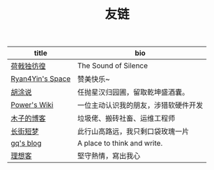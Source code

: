 #+TITLE: 友链

| title            | bio                                  |
|------------------+--------------------------------------|
| [[https://guanqr.com][荷戟独彷徨]]       | The Sound of Silence                 |
| [[https://thiscute.world/][Ryan4Yin's Space]] | 赞美快乐~                            |
| [[https://hutusi.com/][胡涂说]]           | 任抛星汉归园圃，留取乾坤盛酒囊。     |
| [[https://wiki-power.com/][Power's Wiki]]     | 一位主动认识我的朋友，涉猎软硬件开发 |
| [[https://blog.k8s.li][木子的博客]]       | 垃圾佬、搬砖社畜、运维工程师         |
| [[https://www.wangyunzi.com/][长街短梦]]         | 此行山高路远，我只剩口袋玫瑰一片     |
| [[https://zgq.ink/][gq's blog]]        | A place to think and write.          |
| [[https://imyxl.com/][理想客]]           | 堅守熱情，寫出我心                   |
